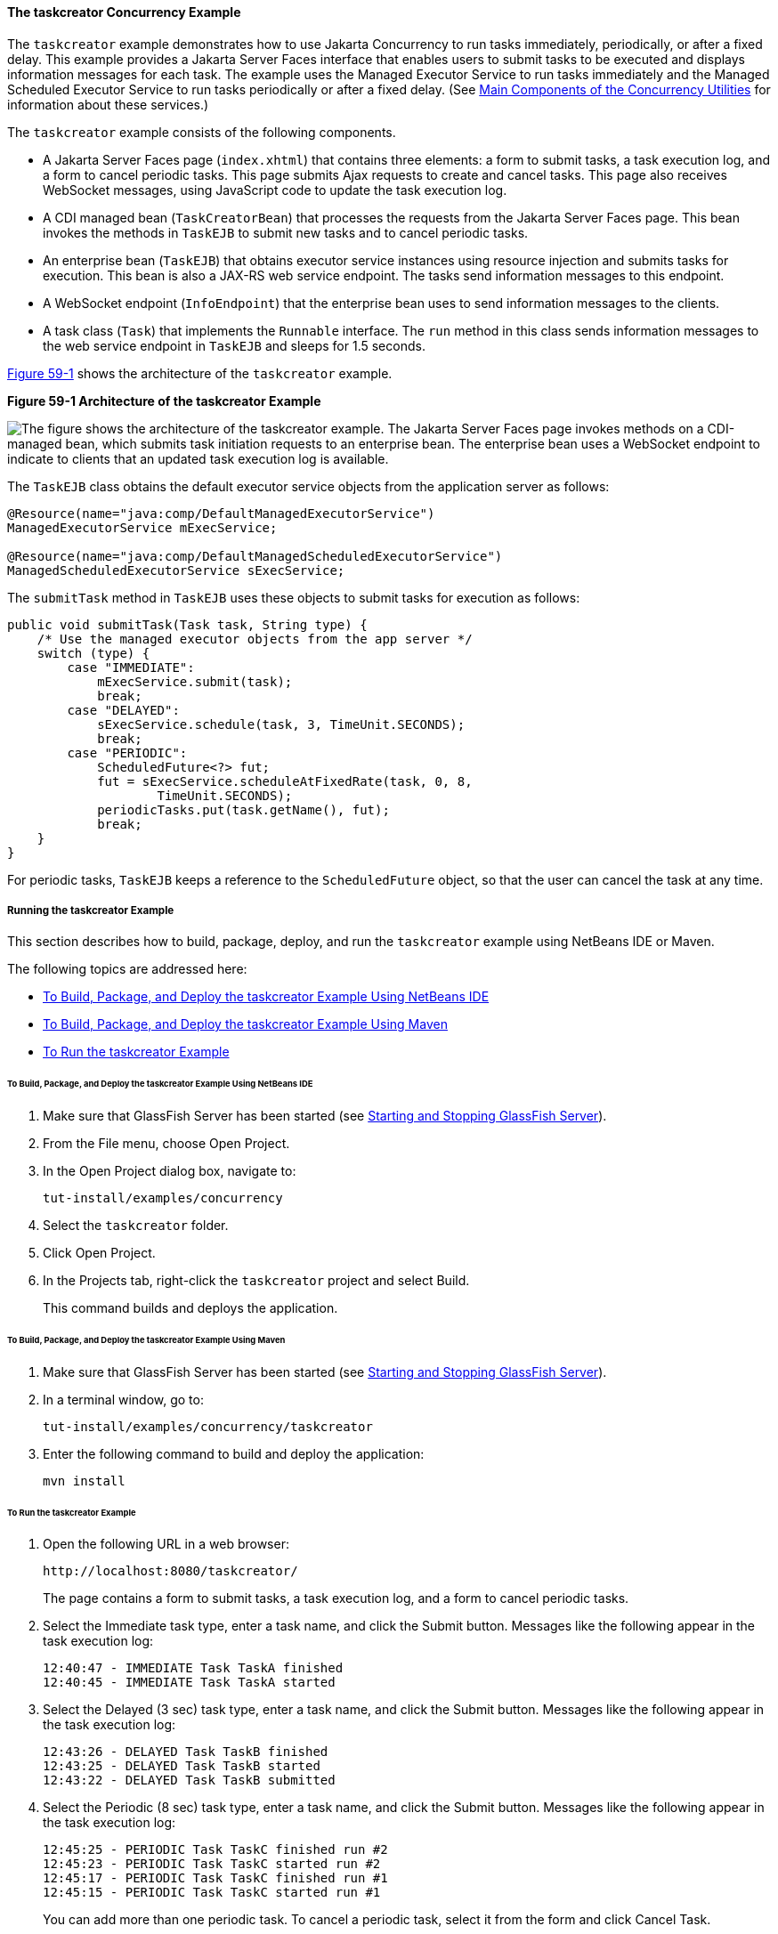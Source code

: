[[CIHBFEAE]][[the-taskcreator-concurrency-example]]

==== The taskcreator Concurrency Example

The `taskcreator` example demonstrates how to use Jakarta Concurrency
to run tasks immediately, periodically, or after a fixed
delay. This example provides a Jakarta Server Faces interface that enables
users to submit tasks to be executed and displays information messages
for each task. The example uses the Managed Executor Service to run
tasks immediately and the Managed Scheduled Executor Service to run
tasks periodically or after a fixed delay. (See
link:#CIHFBCFH[Main Components of the
Concurrency Utilities] for information about these services.)

The `taskcreator` example consists of the following components.

* A Jakarta Server Faces page (`index.xhtml`) that contains three elements:
a form to submit tasks, a task execution log, and a form to cancel
periodic tasks. This page submits Ajax requests to create and cancel
tasks. This page also receives WebSocket messages, using JavaScript code
to update the task execution log.
* A CDI managed bean (`TaskCreatorBean`) that processes the requests
from the Jakarta Server Faces page. This bean invokes the methods in
`TaskEJB` to submit new tasks and to cancel periodic tasks.
* An enterprise bean (`TaskEJB`) that obtains executor service instances
using resource injection and submits tasks for execution. This bean is
also a JAX-RS web service endpoint. The tasks send information messages
to this endpoint.
* A WebSocket endpoint (`InfoEndpoint`) that the enterprise bean uses to
send information messages to the clients.
* A task class (`Task`) that implements the `Runnable` interface. The
`run` method in this class sends information messages to the web service
endpoint in `TaskEJB` and sleeps for 1.5 seconds.

link:#CIHHACFF[Figure 59-1] shows the architecture of the `taskcreator`
example.

[[CIHHACFF]]

.*Figure 59-1 Architecture of the taskcreator Example*
image:jakartaeett_dt_060.png[
"The figure shows the architecture of the taskcreator example. The
Jakarta Server Faces page invokes methods on a CDI-managed bean, which
submits task initiation requests to an enterprise bean. The enterprise
bean uses a WebSocket endpoint to indicate to clients that an updated
task execution log is available."]

The `TaskEJB` class obtains the default executor service objects from
the application server as follows:

[source,oac_no_warn]
----
@Resource(name="java:comp/DefaultManagedExecutorService")
ManagedExecutorService mExecService;

@Resource(name="java:comp/DefaultManagedScheduledExecutorService")
ManagedScheduledExecutorService sExecService;
----

The `submitTask` method in `TaskEJB` uses these objects to submit tasks
for execution as follows:

[source,oac_no_warn]
----
public void submitTask(Task task, String type) {
    /* Use the managed executor objects from the app server */
    switch (type) {
        case "IMMEDIATE":
            mExecService.submit(task);
            break;
        case "DELAYED":
            sExecService.schedule(task, 3, TimeUnit.SECONDS);
            break;
        case "PERIODIC":
            ScheduledFuture<?> fut;
            fut = sExecService.scheduleAtFixedRate(task, 0, 8,
                    TimeUnit.SECONDS);
            periodicTasks.put(task.getName(), fut);
            break;
    }
}
----

For periodic tasks, `TaskEJB` keeps a reference to the `ScheduledFuture`
object, so that the user can cancel the task at any time.

[[sthref296]][[running-the-taskcreator-example]]

===== Running the taskcreator Example

This section describes how to build, package, deploy, and run the
`taskcreator` example using NetBeans IDE or Maven.

The following topics are addressed here:

* link:#CHDCCJHB[To Build, Package, and Deploy the taskcreator Example
Using NetBeans IDE]
* link:#CHDHJBDD[To Build, Package, and Deploy the taskcreator Example
Using Maven]
* link:#CHDBJGID[To Run the taskcreator Example]

[[CHDCCJHB]][[to-build-package-and-deploy-the-taskcreator-example-using-netbeans-ide]]

====== To Build, Package, and Deploy the taskcreator Example Using NetBeans IDE

1.  Make sure that GlassFish Server has been started (see
link:#BNADI[Starting and Stopping GlassFish
Server]).
2.  From the File menu, choose Open Project.
3.  In the Open Project dialog box, navigate to:
+
[source,oac_no_warn]
----
tut-install/examples/concurrency
----
4.  Select the `taskcreator` folder.
5.  Click Open Project.
6.  In the Projects tab, right-click the `taskcreator` project and
select Build.
+
This command builds and deploys the application.

[[CHDHJBDD]][[to-build-package-and-deploy-the-taskcreator-example-using-maven]]

====== To Build, Package, and Deploy the taskcreator Example Using Maven

1.  Make sure that GlassFish Server has been started (see
link:#BNADI[Starting and Stopping GlassFish
Server]).
2.  In a terminal window, go to:
+
[source,oac_no_warn]
----
tut-install/examples/concurrency/taskcreator
----
3.  Enter the following command to build and deploy the application:
+
[source,oac_no_warn]
----
mvn install
----

[[CHDBJGID]][[to-run-the-taskcreator-example]]

====== To Run the taskcreator Example

1.  Open the following URL in a web browser:
+
[source,oac_no_warn]
----
http://localhost:8080/taskcreator/
----
+
The page contains a form to submit tasks, a task execution log, and a
form to cancel periodic tasks.
2.  Select the Immediate task type, enter a task name, and click the
Submit button. Messages like the following appear in the task execution
log:
+
[source,oac_no_warn]
----
12:40:47 - IMMEDIATE Task TaskA finished
12:40:45 - IMMEDIATE Task TaskA started
----
3.  Select the Delayed (3 sec) task type, enter a task name, and click
the Submit button. Messages like the following appear in the task
execution log:
+
[source,oac_no_warn]
----
12:43:26 - DELAYED Task TaskB finished
12:43:25 - DELAYED Task TaskB started
12:43:22 - DELAYED Task TaskB submitted
----
4.  Select the Periodic (8 sec) task type, enter a task name, and click
the Submit button. Messages like the following appear in the task
execution log:
+
[source,oac_no_warn]
----
12:45:25 - PERIODIC Task TaskC finished run #2
12:45:23 - PERIODIC Task TaskC started run #2
12:45:17 - PERIODIC Task TaskC finished run #1
12:45:15 - PERIODIC Task TaskC started run #1
----
+
You can add more than one periodic task. To cancel a periodic task,
select it from the form and click Cancel Task.
